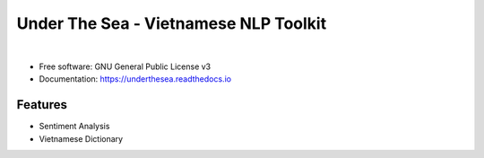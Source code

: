 ==========================================
Under The Sea - Vietnamese NLP Toolkit
==========================================


.. image:: https://img.shields.io/pypi/v/underthesea.svg
        :target: https://pypi.python.org/pypi/underthesea

.. image:: https://img.shields.io/travis/magizbox/underthesea.svg
        :target: https://travis-ci.org/magizbox/underthesea

.. image:: https://readthedocs.com/projects/magizbox-underthesea/badge/?version=latest
        :target: https://magizbox-underthesea.readthedocs-hosted.com/en/latest/?badge=latest
        :alt: Documentation Status

.. image:: https://pyup.io/repos/github/magizbox/underthesea/shield.svg
        :target: https://pyup.io/repos/github/magizbox/underthesea/
        :alt: Updates

|

.. image:: https://raw.githubusercontent.com/magizbox/underthesea/master/logo.jpg
        :target: https://raw.githubusercontent.com/magizbox/underthesea/master/logo.jpg

* Free software: GNU General Public License v3
* Documentation: `https://underthesea.readthedocs.io <https://magizbox-underthesea.readthedocs-hosted.com/en/latest/>`_

Features
--------

* Sentiment Analysis
* Vietnamese Dictionary

